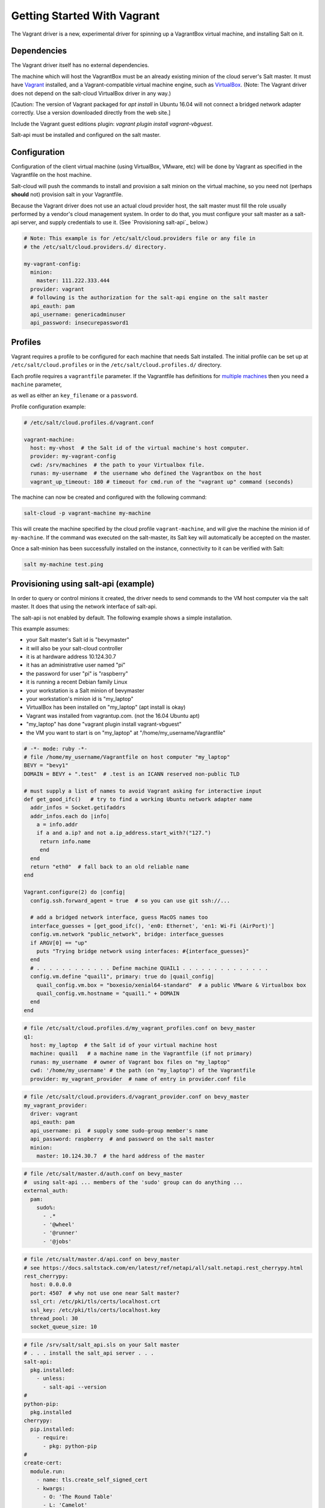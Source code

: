 .. _getting-started-with-vagrant:

============================
Getting Started With Vagrant
============================

The Vagrant driver is a new, experimental driver for spinning up a VagrantBox
virtual machine, and installing Salt on it.

Dependencies
============
The Vagrant driver itself has no external dependencies.

The machine which will host the VagrantBox must be an already existing minion
of the cloud server's Salt master.
It must have Vagrant_ installed, and a Vagrant-compatible virtual machine engine,
such as VirtualBox_.
(Note: The Vagrant driver does not depend on the salt-cloud VirtualBox driver in any way.)

.. _Vagrant: https://www.vagrantup.com/
.. _VirtualBox: https://www.virtualbox.org/

\[Caution: The version of Vagrant packaged for `apt install` in Ubuntu 16.04 will not connect a bridged
network adapter correctly. Use a version downloaded directly from the web site.\]

Include the Vagrant guest editions plugin:
`vagrant plugin install vagrant-vbguest`.

Salt-api must be installed and configured on the salt master.


Configuration
=============

Configuration of the client virtual machine (using VirtualBox, VMware, etc)
will be done by Vagrant as specified in the Vagrantfile on the host machine.

Salt-cloud will push the commands to install and provision a salt minion on
the virtual machine, so you need not (perhaps **should** not) provision salt
in your Vagrantfile.

Because the Vagrant driver does not use an actual cloud provider host, the salt master
must fill the role usually performed by a vendor's cloud management system.
In order to do that, you must configure your salt master as a salt-api server,
and supply credentials to use it. (See `Provisioning salt-api`_ below.)

.. code-block:: yaml

    # Note: This example is for /etc/salt/cloud.providers file or any file in
    # the /etc/salt/cloud.providers.d/ directory.

    my-vagrant-config:
      minion:
        master: 111.222.333.444
      provider: vagrant
      # following is the authorization for the salt-api engine on the salt master
      api_eauth: pam
      api_username: genericadminuser
      api_password: insecurepassword1


Profiles
========

Vagrant requires a profile to be configured for each machine that needs Salt
installed. The initial profile can be set up at ``/etc/salt/cloud.profiles``
or in the ``/etc/salt/cloud.profiles.d/`` directory.

Each profile requires a ``vagrantfile`` parameter. If the Vagrantfile has
definitions for `multiple machines`_ then you need a ``machine`` parameter,

.. _`multiple machines`: https://www.vagrantup.com/docs/multi-machine/
as well as either
an ``key_filename`` or a ``password``.

Profile configuration example:

.. code-block:: yaml

    # /etc/salt/cloud.profiles.d/vagrant.conf

    vagrant-machine:
      host: my-vhost  # the Salt id of the virtual machine's host computer.
      provider: my-vagrant-config
      cwd: /srv/machines  # the path to your Virtualbox file.
      runas: my-username  # the username who defined the Vagrantbox on the host
      vagrant_up_timeout: 180 # timeout for cmd.run of the "vagrant up" command (seconds)


The machine can now be created and configured with the following command:

.. code-block:: bash

    salt-cloud -p vagrant-machine my-machine

This will create the machine specified by the cloud profile
``vagrant-machine``, and will give the machine the minion id of
``my-machine``. If the command was executed on the salt-master, its Salt
key will automatically be accepted on the master.

Once a salt-minion has been successfully installed on the instance, connectivity
to it can be verified with Salt:

.. code-block:: bash

    salt my-machine test.ping


Provisioning using salt-api (example)
=====================================

In order to query or control minions it created, the driver needs to send commands
to the VM host computer via the salt master.
It does that using the network interface of salt-api.

The salt-api is not enabled by default. The following example shows a
simple installation.

This example assumes:

- your Salt master's Salt id is "bevymaster"
- it will also be your salt-cloud controller
- it is at hardware address 10.124.30.7
- it has an administrative user named "pi"
- the password for user "pi" is "raspberry"
- it is running a recent Debian family Linux
- your workstation is a Salt minion of bevymaster
- your workstation's minion id is "my_laptop"
- VirtualBox has been installed on "my_laptop" (apt install is okay)
- Vagrant was installed from vagrantup.com. (not the 16.04 Ubuntu apt)
- "my_laptop" has done "vagrant plugin install vagrant-vbguest"
- the VM you want to start is on "my_laptop" at "/home/my_username/Vagrantfile"

.. code-block:: ruby

    # -*- mode: ruby -*-
    # file /home/my_username/Vagrantfile on host computer "my_laptop"
    BEVY = "bevy1"
    DOMAIN = BEVY + ".test"  # .test is an ICANN reserved non-public TLD

    # must supply a list of names to avoid Vagrant asking for interactive input
    def get_good_ifc()   # try to find a working Ubuntu network adapter name
      addr_infos = Socket.getifaddrs
      addr_infos.each do |info|
        a = info.addr
        if a and a.ip? and not a.ip_address.start_with?("127.")
         return info.name
         end
      end
      return "eth0"  # fall back to an old reliable name
    end

    Vagrant.configure(2) do |config|
      config.ssh.forward_agent = true  # so you can use git ssh://...

      # add a bridged network interface, guess MacOS names too
      interface_guesses = [get_good_ifc(), 'en0: Ethernet', 'en1: Wi-Fi (AirPort)']
      config.vm.network "public_network", bridge: interface_guesses
      if ARGV[0] == "up"
        puts "Trying bridge network using interfaces: #{interface_guesses}"
      end
      # . . . . . . . . . . . . Define machine QUAIL1 . . . . . . . . . . . . . .
      config.vm.define "quail1", primary: true do |quail_config|
        quail_config.vm.box = "boxesio/xenial64-standard"  # a public VMware & Virtualbox box
        quail_config.vm.hostname = "quail1." + DOMAIN
      end
    end

.. code-block:: yaml

    # file /etc/salt/cloud.profiles.d/my_vagrant_profiles.conf on bevy_master
    q1:
      host: my_laptop  # the Salt id of your virtual machine host
      machine: quail1   # a machine name in the Vagrantfile (if not primary)
      runas: my_username  # owner of Vagrant box files on "my_laptop"
      cwd: '/home/my_username' # the path (on "my_laptop") of the Vagrantfile
      provider: my_vagrant_provider  # name of entry in provider.conf file

.. code-block:: yaml

    # file /etc/salt/cloud.providers.d/vagrant_provider.conf on bevy_master
    my_vagrant_provider:
      driver: vagrant
      api_eauth: pam
      api_username: pi  # supply some sudo-group member's name
      api_password: raspberry  # and password on the salt master
      minion:
        master: 10.124.30.7  # the hard address of the master

.. code-block:: yaml

    # file /etc/salt/master.d/auth.conf on bevy_master
    #  using salt-api ... members of the 'sudo' group can do anything ...
    external_auth:
      pam:
        sudo%:
          - .*
          - '@wheel'
          - '@runner'
          - '@jobs'

.. code-block:: yaml

    # file /etc/salt/master.d/api.conf on bevy_master
    # see https://docs.saltstack.com/en/latest/ref/netapi/all/salt.netapi.rest_cherrypy.html
    rest_cherrypy:
      host: 0.0.0.0
      port: 4507  # why not use one near Salt master?
      ssl_crt: /etc/pki/tls/certs/localhost.crt
      ssl_key: /etc/pki/tls/certs/localhost.key
      thread_pool: 30
      socket_queue_size: 10

.. code-block:: yaml

    # file /srv/salt/salt_api.sls on your Salt master
    # . . . install the salt_api server . . .
    salt-api:
      pkg.installed:
        - unless:
          - salt-api --version
    #
    python-pip:
      pkg.installed
    cherrypy:
      pip.installed:
        - require:
          - pkg: python-pip
    #
    create-cert:
      module.run:
        - name: tls.create_self_signed_cert
        - kwargs:
          - O: 'The Round Table'
          - L: 'Camelot'
          - emailAddress: arthur@roundtable.org
    #
    salt-api-service:
      service.running:
        - name: salt-api
        - enable: True
        - watch:
          - pkg: salt-api


Create and use your new Salt minion
-----------------------------------

- Typing on the Salt master computer...

.. code-block:: bash

    sudo salt-call state.apply salt_api
    sudo systemctl restart salt-master
    sudo systemctl restart salt-minion
    sudo salt-cloud -p q1 v1
    sudo salt v1 network.ip_addrs
      [ you get a list of ip addresses, including the bridged one ]

- logged in to your laptop (or some computer known to github)...

.. code-block:: bash

    ssh -A vagrant@< the bridged network address >
      [ or perhaps ]
    vagrant ssh quail1

- then typing on your new node "v1" (a.k.a. quail1.bevy1.test)...

.. code-block:: bash

    password: vagrant
      [ stuff types out ... ]
    ls -al /vagrant
      [ should be shared /home/my_username from my_laptop ]
    sudo apt update
    sudo apt install git
    git clone ssh://git@github.com/yourID/your_project
    # etc...

